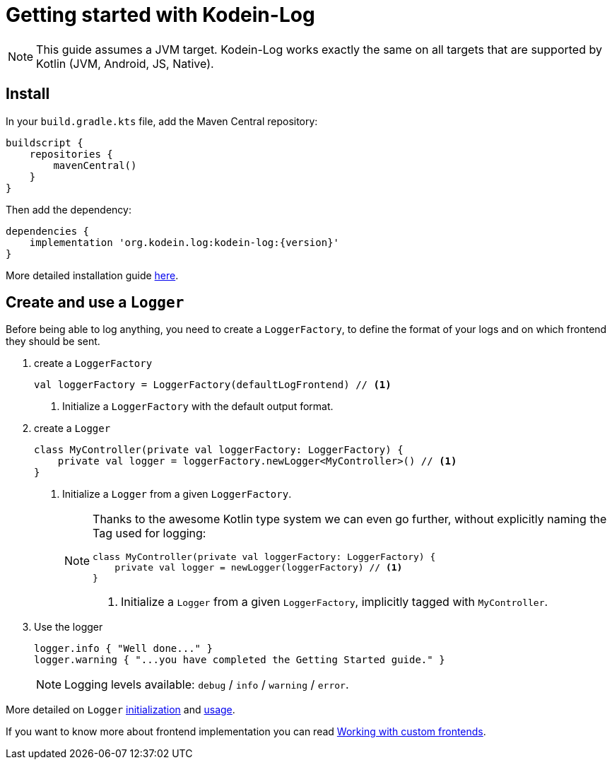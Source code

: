 
= Getting started with Kodein-Log

NOTE: This guide assumes a JVM target.
      Kodein-Log works exactly the same on all targets that are supported by Kotlin (JVM, Android, JS, Native).

== Install

In your `build.gradle.kts` file, add the Maven Central repository:

[source,kotlin]
----
buildscript {
    repositories {
        mavenCentral()
    }
}
----

Then add the dependency:

[source,groovy,subs="attributes"]
----
dependencies {
    implementation 'org.kodein.log:kodein-log:{version}'
}
----

More detailed installation guide xref:core:install.adoc[here].

== Create and use a `Logger`

Before being able to log anything, you need to create a `LoggerFactory`,
to define the format of your logs and on which frontend they should be sent.

. create a `LoggerFactory`
+
[source,kotlin]
----
val loggerFactory = LoggerFactory(defaultLogFrontend) // <1>
----
<1> Initialize a `LoggerFactory` with the default output format.

. create a `Logger`
+
[source,kotlin]
----
class MyController(private val loggerFactory: LoggerFactory) {
    private val logger = loggerFactory.newLogger<MyController>() // <1>
}
----
<1> Initialize a `Logger` from a given `LoggerFactory`.
+
[NOTE]
====

Thanks to the awesome Kotlin type system we can even go further,
without explicitly naming the Tag used for logging:

[source,kotlin]
----
class MyController(private val loggerFactory: LoggerFactory) {
    private val logger = newLogger(loggerFactory) // <1>
}
----
<1> Initialize a `Logger` from a given `LoggerFactory`, implicitly tagged with `MyController`.
====

. Use the logger
+
[source,kotlin]
----
logger.info { "Well done..." }
logger.warning { "...you have completed the Getting Started guide." }
----
+
NOTE: Logging levels available: `debug` / `info` / `warning` / `error`.

More detailed on `Logger` xref:core:usage.adoc#logger[initialization] and xref:core:usage.adoc#levels[usage].

If you want to know more about frontend implementation you can read xref:core:advanced.adoc[Working with custom frontends].